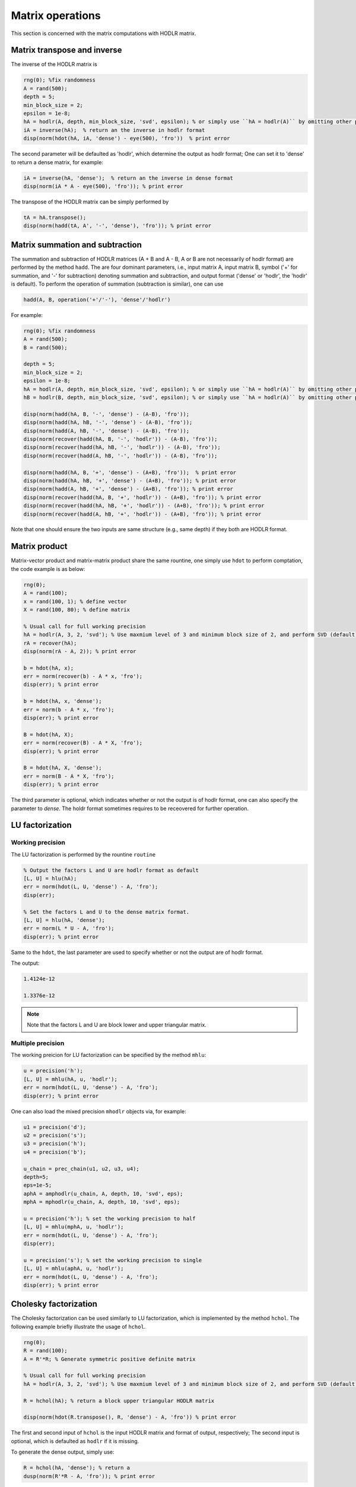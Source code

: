 Matrix operations
======================================

This section is concerned with the matrix computations with HODLR matrix. 

Matrix transpose and inverse
------------------------------------------------

The inverse of the HODLR matrix is 

.. code:: matlab

    rng(0); %fix randomness
    A = rand(500);
    depth = 5;
    min_block_size = 2;
    epsilon = 1e-8;
    hA = hodlr(A, depth, min_block_size, 'svd', epsilon); % or simply use ``hA = hodlr(A)`` by omitting other parameters as default
    iA = inverse(hA);  % return an the inverse in hodlr format
    disp(norm(hdot(hA, iA, 'dense') - eye(500), 'fro'))  % print error


The second parameter will be defaulted as 'hodlr', which determine the output as hodlr format; One can set it to 'dense' to return a dense matrix, for example:

.. code:: matlab
    
    iA = inverse(hA, 'dense');  % return an the inverse in dense format
    disp(norm(iA * A - eye(500), 'fro')); % print error
    


The transpose of the HODLR matrix can be simply performed by 

.. code:: matlab
    
    tA = hA.transpose();
    disp(norm(hadd(tA, A', '-', 'dense'), 'fro')); % print error


Matrix summation and subtraction
------------------------------------------------

The summation and subtraction of HODLR matrices (A + B and A - B, A or B are not necessarily of hodlr format) are performed by the method ``hadd``. The are four dominant parameters, i.e., input matrix A, input matrix B, symbol ('+' for summation, and '-' for subtraction) denoting summation and subtraction, and output format ('dense' or 'hodlr', the 'hodlr' is default).
To perform the operation of summation (subtraction is similar), one can use

.. code:: 

    hadd(A, B, operation('+'/'-'), 'dense'/'hodlr')
    

For example: 

.. code:: matlab
    
    rng(0); %fix randomness
    A = rand(500);
    B = rand(500);

    depth = 5;
    min_block_size = 2;
    epsilon = 1e-8;
    hA = hodlr(A, depth, min_block_size, 'svd', epsilon); % or simply use ``hA = hodlr(A)`` by omitting other parameters as default
    hB = hodlr(B, depth, min_block_size, 'svd', epsilon); % or simply use ``hA = hodlr(A)`` by omitting other parameters as default

    disp(norm(hadd(hA, B, '-', 'dense') - (A-B), 'fro'));
    disp(norm(hadd(hA, hB, '-', 'dense') - (A-B), 'fro'));
    disp(norm(hadd(A, hB, '-', 'dense') - (A-B), 'fro'));
    disp(norm(recover(hadd(hA, B, '-', 'hodlr')) - (A-B), 'fro'));
    disp(norm(recover(hadd(hA, hB, '-', 'hodlr')) - (A-B), 'fro'));
    disp(norm(recover(hadd(A, hB, '-', 'hodlr')) - (A-B), 'fro'));

    disp(norm(hadd(hA, B, '+', 'dense') - (A+B), 'fro'));  % print error
    disp(norm(hadd(hA, hB, '+', 'dense') - (A+B), 'fro')); % print error
    disp(norm(hadd(A, hB, '+', 'dense') - (A+B), 'fro')); % print error
    disp(norm(recover(hadd(hA, B, '+', 'hodlr')) - (A+B), 'fro')); % print error
    disp(norm(recover(hadd(hA, hB, '+', 'hodlr')) - (A+B), 'fro')); % print error
    disp(norm(recover(hadd(A, hB, '+', 'hodlr')) - (A+B), 'fro')); % print error






Note that one should ensure the two inputs are same structure (e.g., same depth) if they both are HODLR format.

Matrix product
------------------------------------------------

Matrix-vector product and matrix-matrix product share the same rountine, one simply use ``hdot`` to perform comptation, the code example is as below:

.. code:: matlab

    rng(0);
    A = rand(100);
    x = rand(100, 1); % define vector
    X = rand(100, 80); % define matrix

    % Usual call for full working precision 
    hA = hodlr(A, 3, 2, 'svd'); % Use maxmium level of 3 and minimum block size of 2, and perform SVD (default) low rank approximation.
    rA = recover(hA);
    disp(norm(rA - A, 2)); % print error

    b = hdot(hA, x); 
    err = norm(recover(b) - A * x, 'fro');
    disp(err); % print error
 
    b = hdot(hA, x, 'dense');
    err = norm(b - A * x, 'fro');
    disp(err); % print error

    B = hdot(hA, X);
    err = norm(recover(B) - A * X, 'fro');
    disp(err); % print error

    B = hdot(hA, X, 'dense');
    err = norm(B - A * X, 'fro');
    disp(err); % print error

The third parameter is optional, which indicates whether or not the output is of hodlr format, one can also specify the parameter to `dense`. The holdr format sometimes requires to be receovered for further operation. 




LU factorization
------------------------------------------------

Working precision
^^^^^^^^^^^^^^^^^^

The LU factorization is performed by the rountine ``routine``


.. code:: matlab

    % Output the factors L and U are hodlr format as default
    [L, U] = hlu(hA); 
    err = norm(hdot(L, U, 'dense') - A, 'fro');
    disp(err);

    % Set the factors L and U to the dense matrix format. 
    [L, U] = hlu(hA, 'dense');
    err = norm(L * U - A, 'fro');
    disp(err); % print error


Same to the ``hdot``, the last parameter are used to specify whether or not the output are of hodlr format.

The output:

.. code:: 

   1.4124e-12

   1.3376e-12


.. admonition:: Note

   Note that the factors L and U are block lower and upper triangular matrix. 


Multiple precision
^^^^^^^^^^^^^^^^^^^^

The working preicion for LU factorization can be specified by the method ``mhlu``:

.. code:: matlab

    u = precision('h');
    [L, U] = mhlu(hA, u, 'hodlr');
    err = norm(hdot(L, U, 'dense') - A, 'fro');
    disp(err); % print error


One can also load the mixed precision ``mhodlr`` objects via, for example:

.. code:: matlab

    u1 = precision('d');
    u2 = precision('s');
    u3 = precision('h');
    u4 = precision('b');

    u_chain = prec_chain(u1, u2, u3, u4);
    depth=5;
    eps=1e-5;
    aphA = amphodlr(u_chain, A, depth, 10, 'svd', eps); 
    mphA = mphodlr(u_chain, A, depth, 10, 'svd', eps); 

    u = precision('h'); % set the working precision to half
    [L, U] = mhlu(mphA, u, 'hodlr');
    err = norm(hdot(L, U, 'dense') - A, 'fro');
    disp(err);

    u = precision('s'); % set the working precision to single
    [L, U] = mhlu(aphA, u, 'hodlr');
    err = norm(hdot(L, U, 'dense') - A, 'fro'); 
    disp(err); % print error




Cholesky factorization
------------------------------------------------

The Cholesky factorization can be used similarly to LU factorization, which is implemented by the method ``hchol``. The following example briefly illustrate the usage of ``hchol``.

.. code:: matlab

    rng(0);
    R = rand(100);
    A = R'*R; % Generate symmetric positive definite matrix

    % Usual call for full working precision 
    hA = hodlr(A, 3, 2, 'svd'); % Use maxmium level of 3 and minimum block size of 2, and perform SVD (default) low rank approximation.

    R = hchol(hA); % return a block upper triangular HODLR matrix

    disp(norm(hdot(R.transpose(), R, 'dense') - A, 'fro')) % print error


The first and second input of ``hchol`` is the input HODLR matrix and format of output, respectively; The second input is optional, which is defaulted as ``hodlr`` if it is missing. 

To generate the dense output, simply use:

.. code:: matlab

    R = hchol(hA, 'dense'); % return a 
    dusp(norm(R'*R - A, 'fro')); % print error
